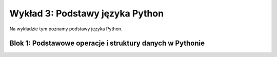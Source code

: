 Wykład 3: Podstawy języka Python
================================

Na wykładzie tym poznamy podstawy języka Python.

Blok 1: Podstawowe operacje i struktury danych w Pythonie
---------------------------------------------------------

.. raw:: html

  <a href="static/zaj3/zaj1-blok1.html">Blok 1</a>

.. raw:: latex

  \includedoc{static/zaj3/zaj1-blok1.tex}